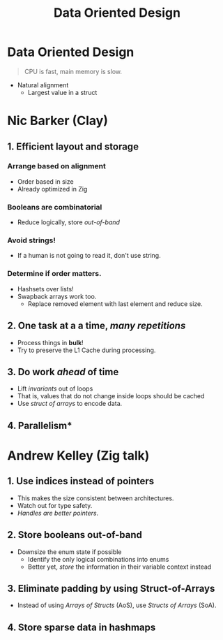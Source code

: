 :PROPERTIES:
:ID: 12c38193-ba28-40db-bf2f-d517ca07336e
:END:
#+TITLE: Data Oriented Design

* Data Oriented Design
  #+BEGIN_QUOTE
  CPU is fast, main memory is slow.
  #+END_QUOTE

  - Natural alignment
    - Largest value in a struct
* Nic Barker (Clay) 
** 1. Efficient layout and storage
*** Arrange based on alignment
    - Order based in size
    - Already optimized in Zig
*** Booleans are combinatorial
    - Reduce logically, store [[2. Store booleans *out-of-band*][out-of-band]]
*** *Avoid* strings!
    - If a human is not going to read it, don't use string.
*** Determine if order matters.
    - Hashsets over lists!
    - Swapback arrays work too.
      - Replace removed element with last element and reduce size.
** 2. One task at a a time, /many repetitions/
   - Process things in *bulk*!
   - Try to preserve the L1 Cache during processing.
** 3. Do work /ahead/ of time
   - Lift /invariants/ out of loops
   - That is, values that do not change inside loops should be cached
   - Use [[3. Eliminate padding by using Struct-of-Arrays][struct of arrays]] to encode data.
** 4. Parallelism*
* Andrew Kelley (Zig talk) 
** 1. Use indices instead of pointers
   - This makes the size consistent between architectures.
   - Watch out for type safety.
   - /Handles are better pointers/.
** 2. Store booleans *out-of-band*
   - Downsize the enum state if possible
     - Identify the only logical combinations into enums
     - Better yet, /store/ the information in their variable context instead
** 3. Eliminate padding by using Struct-of-Arrays
   - Instead of using /Arrays of Structs/ (AoS), use /Structs of Arrays/ (SoA).
** 4. Store sparse data in hashmaps


